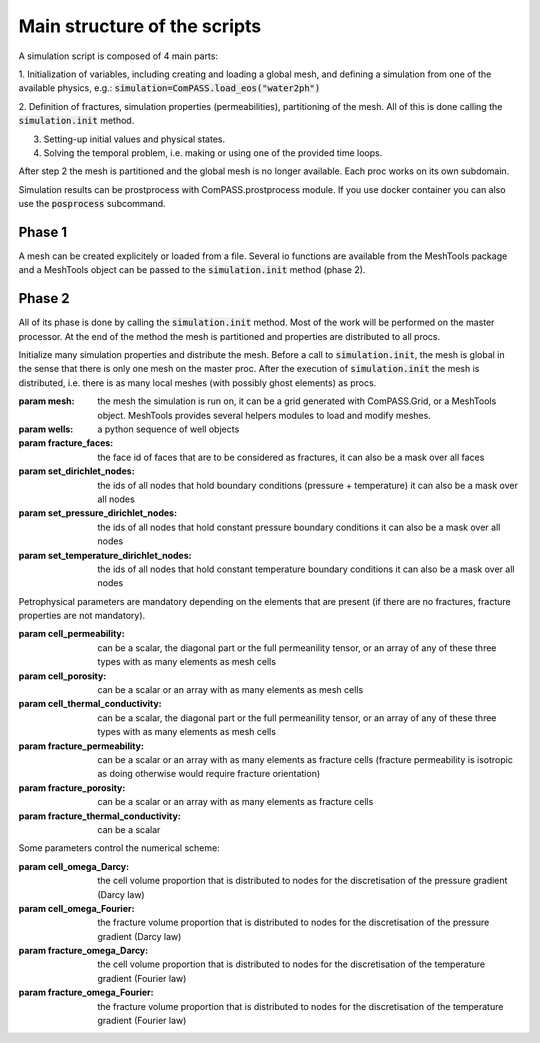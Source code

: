 Main structure of the scripts
=============================

A simulation script is composed of 4 main parts:

1. Initialization of variables, including creating and loading a global mesh, and
defining a simulation from one of the available physics, e.g.:
:code:`simulation=ComPASS.load_eos("water2ph")`

2. Definition of fractures, simulation properties (permeabilities), partitioning of the mesh.
All of this is done calling the :code:`simulation.init` method.

3. Setting-up initial values and physical states.

4. Solving the temporal problem, i.e. making or using one of the provided time loops.

After step 2 the mesh is partitioned and the global mesh is no longer available.
Each proc works on its own subdomain.

Simulation results can be prostprocess with ComPASS.prostprocess module.
If you use docker container you can also use the :code:`posprocess` subcommand.


Phase 1
-------

A mesh can be created explicitely or loaded from a file.
Several io functions are available from the MeshTools package and a MeshTools object can be
passed to the :code:`simulation.init` method (phase 2).

Phase 2
-------

All of its phase is done by calling the :code:`simulation.init` method.
Most of the work will be performed on the master processor.
At the end of the method the mesh is partitioned and properties are distributed
to all procs.

Initialize many simulation properties and distribute the mesh.
Before a call to :code:`simulation.init`, the mesh is global in the sense that
there is only one mesh on the master proc.
After the execution of :code:`simulation.init` the mesh is distributed, i.e.
there is as many local meshes (with possibly ghost elements) as procs.


:param mesh: the mesh the simulation is run on, it can be a grid generated with ComPASS.Grid,
    or a MeshTools object. MeshTools provides several helpers modules to load and modify meshes.

:param wells: a python sequence of well objects
:param fracture_faces: the face id of faces that are to be considered as fractures,
    it can also be a mask over all faces
:param set_dirichlet_nodes: the ids of all nodes that hold boundary conditions (pressure + temperature)
    it can also be a mask over all nodes
:param set_pressure_dirichlet_nodes: the ids of all nodes that hold constant pressure boundary conditions
    it can also be a mask over all nodes
:param set_temperature_dirichlet_nodes: the ids of all nodes that hold constant temperature boundary conditions
    it can also be a mask over all nodes

Petrophysical parameters are mandatory depending on the elements that are present (if there are no fractures,
fracture properties are not mandatory).

:param cell_permeability: can be a scalar, the diagonal part or the full permeanility tensor, or an array
    of any of these three types  with as many elements as mesh cells  
:param cell_porosity: can be a scalar or an array with as many elements as mesh cells
:param cell_thermal_conductivity: can be a scalar, the diagonal part or the full permeanility tensor, or an array
    of any of these three types with as many elements as mesh cells 
:param fracture_permeability: can be a scalar or an array with as many elements as fracture cells 
    (fracture permeability is isotropic as doing otherwise would require fracture orientation) 
:param fracture_porosity: can be a scalar or an array with as many elements as fracture cells
:param fracture_thermal_conductivity: can be a scalar


Some parameters control the numerical scheme:

:param cell_omega_Darcy: the cell volume proportion that is distributed
    to nodes for the discretisation of the pressure gradient (Darcy law)
:param cell_omega_Fourier: the fracture volume proportion that is distributed
    to nodes for the discretisation of the pressure gradient (Darcy law)
:param fracture_omega_Darcy: the cell volume proportion that is distributed
    to nodes for the discretisation of the temperature gradient (Fourier law)
:param fracture_omega_Fourier: the fracture volume proportion that is distributed
    to nodes for the discretisation of the temperature gradient (Fourier law)
